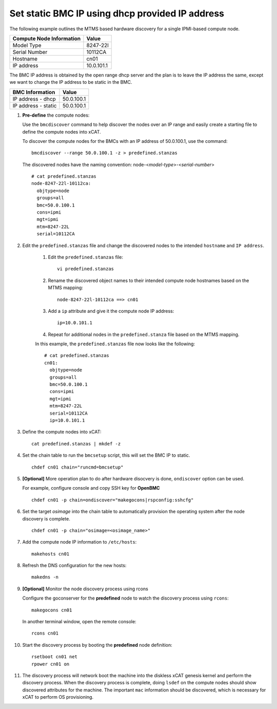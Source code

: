 Set static BMC IP using dhcp provided IP address
================================================

The following example outlines the MTMS based hardware discovery for a single IPMI-based compute node.  

+------------------------------+------------+
| Compute Node Information     | Value      |
+==============================+============+
| Model Type                   | 8247-22l   |
+------------------------------+------------+
| Serial Number                | 10112CA    |
+------------------------------+------------+
| Hostname                     | cn01       |
+------------------------------+------------+
| IP address                   | 10.0.101.1 |
+------------------------------+------------+

The BMC IP address is obtained by the open range dhcp server and the plan is to leave the IP address the same, except we want to change the IP address to be static in the BMC. 

+------------------------------+------------+
| BMC Information              | Value      |
+==============================+============+
| IP address - dhcp            | 50.0.100.1 |
+------------------------------+------------+
| IP address - static          | 50.0.100.1 |
+------------------------------+------------+


#. **Pre-define** the compute nodes:

   Use the ``bmcdiscover`` command to help discover the nodes over an IP range and easily create a starting file to define the compute nodes into xCAT.

   To discover the compute nodes for the BMCs with an IP address of 50.0.100.1, use the command: ::

      bmcdiscover --range 50.0.100.1 -z > predefined.stanzas

   The discovered nodes have the naming convention:  node-<*model-type*>-<*serial-number*> ::

      # cat predefined.stanzas
      node-8247-22l-10112ca:
        objtype=node
        groups=all
        bmc=50.0.100.1
        cons=ipmi
        mgt=ipmi
        mtm=8247-22L
        serial=10112CA


#. Edit the ``predefined.stanzas`` file and change the discovered nodes to the intended ``hostname`` and ``IP address``. 

    #. Edit the ``predefined.stanzas`` file: ::

         vi predefined.stanzas

    #. Rename the discovered object names to their intended compute node hostnames based on the MTMS mapping: ::

         node-8247-22l-10112ca ==> cn01

    #. Add a ``ip`` attribute and give it the compute node IP address: ::

          ip=10.0.101.1

    #. Repeat for additional nodes in the ``predefined.stanza`` file based on the MTMS mapping.


    In this example, the ``predefined.stanzas`` file now looks like the following: ::

        # cat predefined.stanzas
        cn01:
          objtype=node
          groups=all
          bmc=50.0.100.1
          cons=ipmi
          mgt=ipmi
          mtm=8247-22L
          serial=10112CA
          ip=10.0.101.1

#. Define the compute nodes into xCAT: ::

       cat predefined.stanzas | mkdef -z 

#. Set the chain table to run the ``bmcsetup`` script, this will set the BMC IP to static. ::

       chdef cn01 chain="runcmd=bmcsetup"

#. **[Optional]** More operation plan to do after hardware disocvery is done, ``ondiscover`` option can be used.

   For example, configure console and copy SSH key for **OpenBMC** ::

	chdef cn01 -p chain=ondiscover="makegocons|rspconfig:sshcfg"

#. Set the target `osimage` into the chain table to automatically provision the operating system after the node discovery is complete. ::

       chdef cn01 -p chain="osimage=<osimage_name>"

#. Add the compute node IP information to ``/etc/hosts``: ::

       makehosts cn01

#. Refresh the DNS configuration for the new hosts: ::

       makedns -n 

#. **[Optional]**  Monitor the node discovery process using rcons

   Configure the goconserver for the **predefined** node to watch the discovery process using ``rcons``::

       makegocons cn01

   In another terminal window, open the remote console: ::

       rcons cn01

#. Start the discovery process by booting the **predefined** node definition: ::

       rsetboot cn01 net
       rpower cn01 on

#. The discovery process will network boot the machine into the diskless xCAT genesis kernel and perform the discovery process. When the discovery process is complete, doing ``lsdef`` on the compute nodes should show discovered attributes for the machine.  The important ``mac`` information should be discovered, which is necessary for xCAT to perform OS provisioning. 

